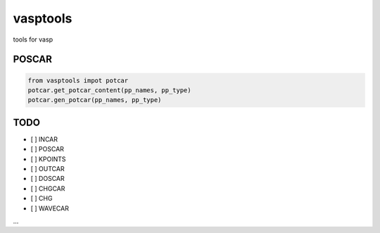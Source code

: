 vasptools
=========

tools for vasp

|Build Status|

POSCAR
------

.. code:: python

    from vasptools impot potcar
    potcar.get_potcar_content(pp_names, pp_type)
    potcar.gen_potcar(pp_names, pp_type)

TODO
----

-  [ ] INCAR
-  [ ] POSCAR
-  [ ] KPOINTS
-  [ ] OUTCAR
-  [ ] DOSCAR
-  [ ] CHGCAR
-  [ ] CHG
-  [ ] WAVECAR

...

.. |Build Status| image:: https://travis-ci.org/atomse/vasptools.svg?branch=master
   :target: https://travis-ci.org/atomse/vasptools
